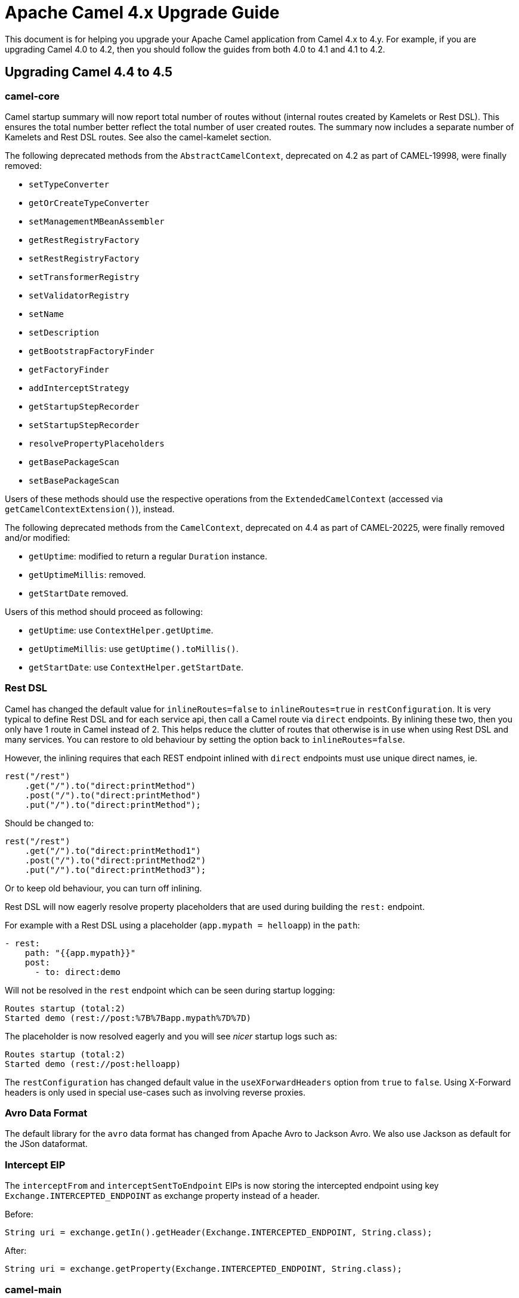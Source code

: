 = Apache Camel 4.x Upgrade Guide

This document is for helping you upgrade your Apache Camel application
from Camel 4.x to 4.y. For example, if you are upgrading Camel 4.0 to 4.2, then you should follow the guides
from both 4.0 to 4.1 and 4.1 to 4.2.

== Upgrading Camel 4.4 to 4.5

=== camel-core

Camel startup summary will now report total number of routes without (internal routes created by Kamelets or Rest DSL).
This ensures the total number better reflect the total number of user created routes. The summary now includes a separate
number of Kamelets and Rest DSL routes. See also the camel-kamelet section.

The following deprecated methods from the `AbstractCamelContext`, deprecated on 4.2 as part of CAMEL-19998, were finally removed:

* `setTypeConverter`
* `getOrCreateTypeConverter`
* `setManagementMBeanAssembler`
* `getRestRegistryFactory`
* `setRestRegistryFactory`
* `setTransformerRegistry`
* `setValidatorRegistry`
* `setName`
* `setDescription`
* `getBootstrapFactoryFinder`
* `getFactoryFinder`
* `addInterceptStrategy`
* `getStartupStepRecorder`
* `setStartupStepRecorder`
* `resolvePropertyPlaceholders`
* `getBasePackageScan`
* `setBasePackageScan`

Users of these methods should use the respective operations from the `ExtendedCamelContext` (accessed via `getCamelContextExtension()`),
instead.

The following deprecated methods from the `CamelContext`, deprecated on 4.4 as part of CAMEL-20225, were finally removed and/or modified:

* `getUptime`: modified to return a regular `Duration` instance.
* `getUptimeMillis`: removed.
* `getStartDate` removed.

Users of this method should proceed as following:

* `getUptime`: use `ContextHelper.getUptime`.
* `getUptimeMillis`: use `getUptime().toMillis()`.
* `getStartDate`: use `ContextHelper.getStartDate`.

=== Rest DSL

Camel has changed the default value for `inlineRoutes=false` to `inlineRoutes=true` in `restConfiguration`.
It is very typical to define Rest DSL and for each service api, then call a Camel route via `direct` endpoints.
By inlining these two, then you only have 1 route in Camel instead of 2. This helps reduce the clutter of routes
that otherwise is in use when using Rest DSL and many services. You can restore to old behaviour by setting the option back to `inlineRoutes=false`.

However, the inlining requires that each REST endpoint inlined with `direct` endpoints must use unique direct names, ie.

[source,java]
----
rest("/rest")
    .get("/").to("direct:printMethod")
    .post("/").to("direct:printMethod")
    .put("/").to("direct:printMethod");
----

Should be changed to:

[source,java]
----
rest("/rest")
    .get("/").to("direct:printMethod1")
    .post("/").to("direct:printMethod2")
    .put("/").to("direct:printMethod3");
----

Or to keep old behaviour, you can turn off inlining.

Rest DSL will now eagerly resolve property placeholders that are used during building the `rest:` endpoint.

For example with a Rest DSL using a placeholder (`app.mypath = helloapp`) in the `path`:

[source,yaml]
----
- rest:
    path: "{{app.mypath}}"
    post:
      - to: direct:demo
----

Will not be resolved in the `rest` endpoint which can be seen during startup logging:

[source,text]
----
Routes startup (total:2)
Started demo (rest://post:%7B%7Bapp.mypath%7D%7D)
----

The placeholder is now resolved eagerly and you will see _nicer_ startup logs such as:

[source,text]
----
Routes startup (total:2)
Started demo (rest://post:helloapp)
----

The `restConfiguration` has changed default value in the `useXForwardHeaders` option from `true` to `false`.
Using X-Forward headers is only used in special use-cases such as involving reverse proxies.


=== Avro Data Format

The default library for the `avro` data format has changed from Apache Avro to Jackson Avro. We also use Jackson as default for the JSon dataformat.


=== Intercept EIP

The `interceptFrom` and `interceptSentToEndpoint` EIPs is now storing the intercepted endpoint using key `Exchange.INTERCEPTED_ENDPOINT`
as exchange property instead of a header.

Before:

[source,java]
----
String uri = exchange.getIn().getHeader(Exchange.INTERCEPTED_ENDPOINT, String.class);
----

After:

[source,java]
----
String uri = exchange.getProperty(Exchange.INTERCEPTED_ENDPOINT, String.class);
----

=== camel-main

The options `camel.main.backlogTracing`, `"camel.main.backlogTracingStandby`, and `camel.main.backlogTracingTemplates` has been
moved into a new group `camel.debug` with more options to configure the backlog tracer.

To enable backlog tracing you should now set `camel.trace.enabled=true` instead of `camel.main.backlogTracing=true`.

=== camel-console

The `@DevConsole` annotation has been enhanced to include more information.

Migrate from

[source,java]
----
@DevConsole("stub")
----

To

[source,java]
----
@DevConsole(name = "stub", description = "Browse messages on stub endpoints")
----

We also renamed the `route-curcuit-breaker` console to `circuit-breaker`.

=== camel-jsonpath

The `camel-jsonpath` will now work more similar as `camel-jq` when you specify a `resultType` and have a list of entities.
Before `camel-jsonapath` would attempt to convert the `List` to the given `restultType` which often is not useable. What
users want is to be able to convert each entry in the list to a given type such as a POJO.

For example the snippet below select all books from a JSon document, which will be in a `List<Map>` object where each
book is an entry as a `Map`. Before Camel would attempt to convert `List` to `Book` which would not be possible.
From this release onwards, Camel will convert each entry to a `Book` so the result is `List<Book>`.

This is also how `camel-jq` works.

[source,java]
----
.transform().jsonpath(".book", Book.class)
----

=== camel-kamelet

Routes created by Kamelets are no longer registered as JMX MBeans to avoid cluttering up with unwanted MBeans, as a Kamelet
is intended to act like a Camel component, despite its implementation is Camel routes. This means that the number of routes
listed from JMX will no longer include Kamelet routes.

The old behaviour can be enabled by setting `registerRoutesCreateByKamelet=true`
on the `ManagementAgent` object. See more in the xref:jmx.adoc[JMX] documentation.

=== camel-micrometer and camel-metrics

Due to Kamelets are changed to act more like a Camel component, and not expose internal details as JMX MBeans, then
micrometer and metrics no longer include statistics for those Kamelet routes.

The old behaviour can be enabled by setting `registerRoutesCreateByKamelet=true`
on the `ManagementAgent` object. See more in the xref:jmx.adoc[JMX] documentation.

Added context level metrics to `camel-micrometer`. The metrics with key `camel.route.policy` now include
tag `eventType` that specifies if the metrics is for a route or the entire camel context.
You can turn off context level metrics, by setting `contenxtEnabled=false` on the factory such as:

[source,java]
----
factory.getPolicyConfiguration().setContextEnabled(false);
----

This can also be done easily from `application.properties` such as:

[source,properties]
----
camel.metrics.routePolicyLevel=route
----

=== camel-openapi-java and camel-rest-openapi

Dropped support for the old Swagger 2.0 spec. Only OpenAPI v3 specs is supported now.
Fixed maven dependencies to be JakartaEE compatible.

When using Rest DSL and have `api-doc` enabled via `camel-rest` and `camel-openapi-java`, then
the OpenAPI specification is now generated once during startup instead of on-demand when a client
calls the `/api-doc` endpoint.

=== camel-platform-http-vertx

Added a Cookie Handler allowing the addition, retrieval and expiry of Cookies.

=== camel-shiro

Upgraded Apache Shiro from 1.13 to 2.0.

=== camel-twilio

Upgraded to Twilio 10.1.0 which removed `call-feedback` and `call-feedback-summary` from the available APIs,
to use from Camel.
